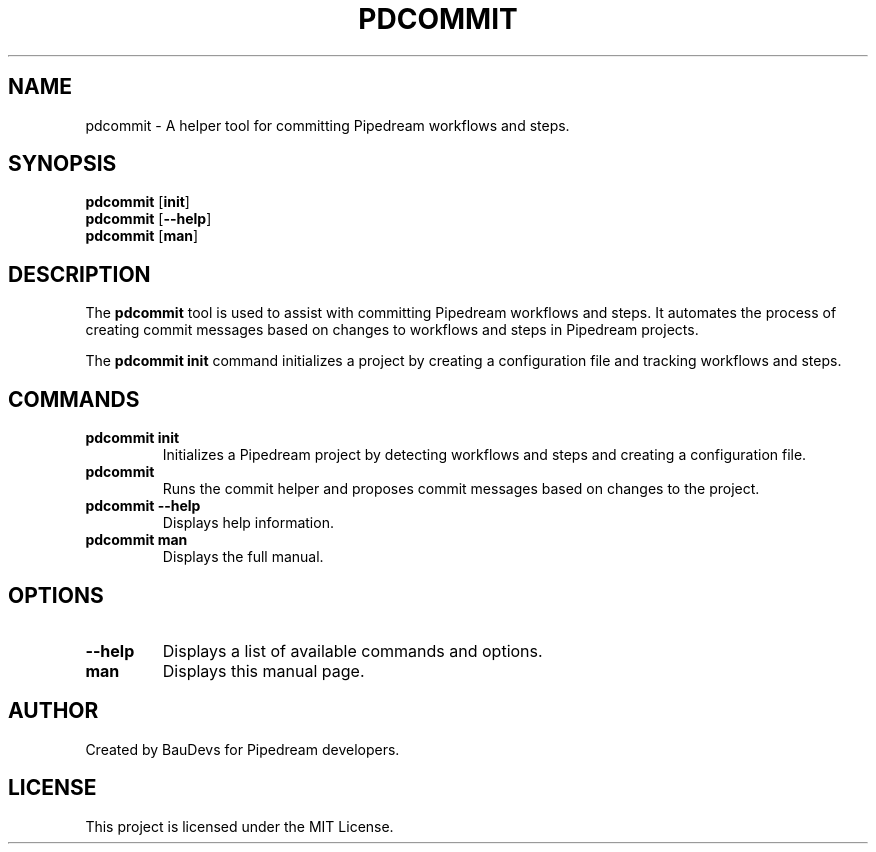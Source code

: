 .TH PDCOMMIT 1 "September 2024" "1.0" "Pipedream Git Commit Helper Manual"
.SH NAME
pdcommit \- A helper tool for committing Pipedream workflows and steps.
.SH SYNOPSIS
.B pdcommit
[\fBinit\fP]
.br
.B pdcommit
[\fB--help\fP]
.br
.B pdcommit
[\fBman\fP]
.SH DESCRIPTION
.PP
The \fBpdcommit\fP tool is used to assist with committing Pipedream workflows and steps.
It automates the process of creating commit messages based on changes to workflows and steps
in Pipedream projects.
.PP
The \fBpdcommit init\fP command initializes a project by creating a configuration file and tracking
workflows and steps.
.SH COMMANDS
.TP
\fBpdcommit init\fP
Initializes a Pipedream project by detecting workflows and steps and creating a configuration file.
.TP
\fBpdcommit\fP
Runs the commit helper and proposes commit messages based on changes to the project.
.TP
\fBpdcommit --help\fP
Displays help information.
.TP
\fBpdcommit man\fP
Displays the full manual.
.SH OPTIONS
.TP
\fB--help\fP
Displays a list of available commands and options.
.TP
\fBman\fP
Displays this manual page.
.SH AUTHOR
Created by BauDevs for Pipedream developers.
.SH LICENSE
This project is licensed under the MIT License.
